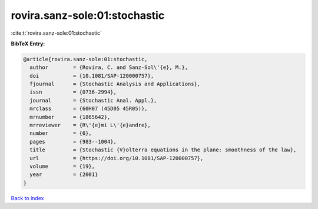 rovira.sanz-sole:01:stochastic
==============================

:cite:t:`rovira.sanz-sole:01:stochastic`

**BibTeX Entry:**

.. code-block:: bibtex

   @article{rovira.sanz-sole:01:stochastic,
     author        = {Rovira, C. and Sanz-Sol\'{e}, M.},
     doi           = {10.1081/SAP-120000757},
     fjournal      = {Stochastic Analysis and Applications},
     issn          = {0736-2994},
     journal       = {Stochastic Anal. Appl.},
     mrclass       = {60H07 (45D05 45R05)},
     mrnumber      = {1865642},
     mrreviewer    = {R\'{e}mi L\'{e}andre},
     number        = {6},
     pages         = {983--1004},
     title         = {Stochastic {V}olterra equations in the plane: smoothness of the law},
     url           = {https://doi.org/10.1081/SAP-120000757},
     volume        = {19},
     year          = {2001}
   }

`Back to index <../By-Cite-Keys.html>`_
